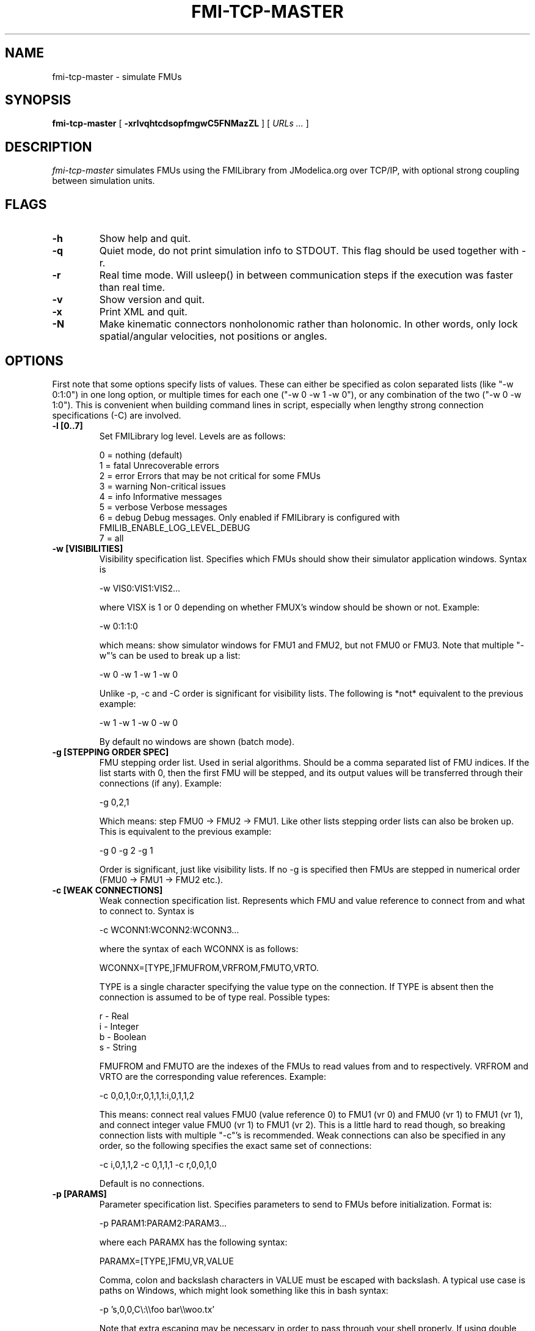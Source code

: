 .TH FMI-TCP-MASTER 1 local
.SH NAME
fmi-tcp-master \- simulate FMUs
.SH SYNOPSIS
.ll +8
.B fmi-tcp-master
.RB [ " \-xrlvqhtcdsopfmgwC5FNMazZL " ]
[
.I "URLs \&..."
]
.ll -8
.br
.SH DESCRIPTION
.I fmi-tcp-master
simulates FMUs using the FMILibrary from JModelica.org
over TCP/IP, with optional strong coupling between simulation units.
.SH FLAGS
.TP
.B \-h
Show help and quit.
.TP
.B \-q
Quiet mode, do not print simulation info to STDOUT. This flag should be used together with -r.
.TP
.B \-r
Real time mode. Will usleep() in between communication steps if the execution was faster than real time.
.TP
.B \-v
Show version and quit.
.TP
.B \-x
Print XML and quit.
.TP
.B \-N
Make kinematic connectors nonholonomic rather than holonomic.
In other words, only lock spatial/angular velocities, not positions or angles.
.SH OPTIONS
First note that some options specify lists of values.
These can either be specified as colon separated lists (like "-w 0:1:0") in one long option, or multiple times for each one ("-w 0 -w 1 -w 0"), or any combination of the two ("-w 0 -w 1:0").
This is convenient when building command lines in script, especially when lengthy strong connection specifications (-C) are involved. 
.TP
.B \-l [0..7]
Set FMILibrary log level. Levels are as follows:

    0 = nothing     (default)
    1 = fatal       Unrecoverable errors
    2 = error       Errors that may be not critical for some FMUs
    3 = warning     Non-critical issues
    4 = info        Informative messages
    5 = verbose     Verbose messages
    6 = debug       Debug messages. Only enabled if FMILibrary is configured with FMILIB_ENABLE_LOG_LEVEL_DEBUG
    7 = all

.TP
.B \-w [VISIBILITIES]
Visibility specification list. Specifies which FMUs should show their simulator application windows. Syntax is

    -w VIS0:VIS1:VIS2...

where VISX is 1 or 0 depending on whether FMUX's window should be shown or not.
Example:

    -w 0:1:1:0

which means: show simulator windows for FMU1 and FMU2, but not FMU0 or FMU3.
Note that multiple "-w"'s can be used to break up a list:

    -w 0 -w 1 -w 1 -w 0

Unlike -p, -c and -C order is significant for visibility lists. The following is *not* equivalent to the previous example:

    -w 1 -w 1 -w 0 -w 0

By default no windows are shown (batch mode).
.TP
.B \-g [STEPPING ORDER SPEC]
FMU stepping order list. Used in serial algorithms. Should be a comma separated list of FMU indices. If the list starts with 0, then the first FMU will be stepped, and its output values will be transferred through their connections (if any).
Example:

    -g 0,2,1

Which means: step FMU0 -> FMU2 -> FMU1.
Like other lists stepping order lists can also be broken up. This is equivalent to the previous example:

    -g 0 -g 2 -g 1

Order is significant, just like visibility lists. If no -g is specified then FMUs are stepped in numerical order (FMU0 -> FMU1 -> FMU2 etc.).
.TP
.B \-c [WEAK CONNECTIONS]
Weak connection specification list. Represents which FMU and value reference to connect from and what to connect to. Syntax is

    -c WCONN1:WCONN2:WCONN3...

where the syntax of each WCONNX is as follows:

    WCONNX=[TYPE,]FMUFROM,VRFROM,FMUTO,VRTO.

TYPE is a single character specifying the value type on the connection.
If TYPE is absent then the connection is assumed to be of type real.
Possible types:

    r - Real
    i - Integer
    b - Boolean
    s - String

FMUFROM and FMUTO are the indexes of the FMUs to read values from and to respectively.
VRFROM and VRTO are the corresponding value references. Example:

    -c 0,0,1,0:r,0,1,1,1:i,0,1,1,2

This means: connect real values FMU0 (value reference 0) to FMU1 (vr 0) and FMU0 (vr 1) to FMU1 (vr 1), and connect integer value FMU0 (vr 1) to FMU1 (vr 2).
This is a little hard to read though, so breaking connection lists with multiple "-c"'s is recommended.
Weak connections can also be specified in any order, so the following specifies the exact same set of connections:

    -c i,0,1,1,2 -c 0,1,1,1 -c r,0,0,1,0

Default is no connections.
.TP
.B \-p [PARAMS]
Parameter specification list. Specifies parameters to send to FMUs before initialization. Format is:

    -p PARAM1:PARAM2:PARAM3...

where each PARAMX has the following syntax:

    PARAMX=[TYPE,]FMU,VR,VALUE

Comma, colon and backslash characters in VALUE must be escaped with backslash.
A typical use case is paths on Windows, which might look something like this in bash syntax:

    -p 's,0,0,C\\:\\\\foo bar\\\\woo.tx'

Note that extra escaping may be necessary in order to pass through your shell properly.
If using double quotes in bash:

    -p "s,0,0,C\\\\:\\\\\\\\foo bar\\\\\\\\woo.tx"

No characters other than comma, colon and backslash may be escaped.
Having a single trailing backslash in an option is an error ("C\\:\\\\foo\\").

If TYPE is not specified then real values are assumed, just like with weak connections.
Example:

    -p b,0,0,true:r,0,0,0:s,0,0,hello

which means set FMU0 boolean VR0 to true, FMU0 real VR0 to zero and FMU0 string VR0 to "hello".
Note that despite identical value references these entries refer to different parameters since VRs apply with respect to a base type.
See -c option for a list of possible types (i, r, s, b).
Parameters can be specified in any order, and like all lists they can be broken up, so the following specifies the exact same set of parameters:

    -p s,0,0,hello -p b,0,0,true -p 0,0,0

Default is no parameters.
.TP
.B \-C [STRONG CONNECTIONS]
Strong coupling specification. Syntax is

    -C SCONN1:SCONN2:SCONN3...

where SCONNX has the following syntax:

    SCONNX=TYPE,FMU0,FMU1,[PARAMS]

FMU0 and FMU1 are the two sides of the strong coupling.
PARAMS depend on TYPE, and TYPE is the type of connection:

    [ball|lock]:
        PARAMS=pos0,acc0,force0,quat0,angAcc0,torque0,pos1,acc1,force1,quat1,angAcc1,torque1
        
        where posX/accX/forceX/angAccX/torqueX are VR triplets (X,Y,Z) and quatX are VR quadruplets (X,Y,Z,W), giving a total of (3+3+3+4+3+3) x 2 = 38 value references.

        The difference between "ball" and "lock" is that lock tries to lock the orientation of both connectors (ball only cares about position). 

    shaft:
        PARAMS=shaftAngle0,angularVelocity0,angularAcceleration0,torque0,shaftAngle1,angularVelocity1,angularAcceleration1,torque1

        The connection tries to keep both shaftAngles equal.

Examples:

    -C\ shaft,0,1,20,19,14,17,20,19,14,17

Meaning: Connect a shaft between FMU0 and FMU1, with VRs shaftAngle=20, angularVelocity=19, angularAcceleration=14 and torque=17 on both sides

    -C\ lock,0,1,0,1,2,3,4,5,6,7,8,9,10,11,12,13,14,15,16,17,18,0,1,2,3,4,5,6,7,8,9,10,11,12,13,14,15,16,17,18

Meaning: Create a lock constraints between FMU0 and FMU1 with VRs pos={0,1,2}, acc={3,4,5}, force={6,7,8}, quat={9,10,11,12}, angAcc={13,14,15} and torque={16,17,18} on both sides.

Note that like all lists you can concatenate the strong connection specifications with colon characters, but the result is hardly readable:

    -C\ shaft,0,1,20,19,14,17,20,19,14,17:lock,0,1,0,1,2,3,4,5,6,7,8,9,10,11,12,13,14,15,16,17,18,0,1,2,3,4,5,6,7,8,9,10,11,12,13,14,15,16,17,18:ball,1,2,0,1,2,3,4,5,6,7,8,9,10,11,12,13,14,15,16,17,18,0,1,2,3,4,5,6,7,8,9,10,11,12,13,14,15,16,17,18

Default is no strong connections. Specifying strong connections is incompatible with using the Gauss-Seidel stepper (-m gs).
.TP
.B \-d [TIMESTEP]
Timestep size. Default is 0.1.
.TP
.B \-f [OUTFORMAT]
Output file format. Currently only "csv" is supported, and it is also the default.
.TP
.B \-m [METHOD]
Stepping method. Available methods are "jacobi" (Jacobi, parallel) and "gs" (Gauss-Seidel, serial). Default is "jacobi".
When strong coupling is used only "jacobi" is possible.
.TP
.B \-o [OUTFILE]
Result output file. Default is STDOUT.
.TP
.B \-s [SEPARATOR]
CSV separator character. Default is comma (,).
.TP
.B \-t [ENDTIME]
End simulation time in seconds. Default is 1.0.
.TP
.B \-5 [HDF5FILENAME]
Dump timing information to HDF5 file with given filename.
.TP
.B \-F [FIELDNAMEFILENAME]
Dump space separated output column names in file with given name, matching the columns in the CSV output.
This is useful for generating .ssv files for plotting with tikz.
.TP
.B \-M [COMPLIANCE]
Set compliance for kinematic solver (real value, default = 0.0).
.TP
.B \-a [ARGSFILENAME]
Add extra arguments parsed from file with given name, or stdin if filename is -.
This is useful for large systems where the total size of the connection specification exceeds the operating system's limit for program arguments (2 KiB of Windows).
The arguments in the file may be separated by anything std::ifstream::operator>>(std::string) considers a white space (space, newline, tab etc.).
The parsed tokens effectively replace the "-a [ARGSFILENAME]" in the list of arguments.
Recursive files are not allowed - if the argument file itself contains a "-a" token then the program stops.
Example:

    fmi-tcp-master -t 100 -a args -p 0,1,123

Contents of file args:

    -C shaft,0,1,0,1,2,3,0,1,2,3
    -C shaft,1,2,6,7,8,9,0,1,2,3
    -c 2,1,0,6

Resulting equivalent command line:

    fmi-tcp-master -t 100 -C shaft,0,1,0,1,2,3,0,1,2,3 -C shaft,1,2,6,7,8,9,0,1,2,3 -c 2,1,0,6 -p 0,1,123

stdin example producing the same command line (bash style here-document):

    fmi-tcp-master -t 100 -a - -p 0,1,123 << EOF
    -C shaft,0,1,0,1,2,3,0,1,2,3
    -C shaft,1,2,6,7,8,9,0,1,2,3
    -c 2,1,0,6
    EOF

.TP
.B \-z [command_port:results_port]
Set up ZMQ command (REQ/REP) and results (PUSH/PULL) ports.
Allows controlling master and PULLing results over ZMQ.
Messages are serialized using protobuf.
For more information, see src/master/control.proto.
.TP
.B \-Z
Start master in paused state.
Use ZMQ "unpause" command to start simulation.
Requires -z.
.TP
.B \-L
Solve algebraic loops in initialization mode.
.SH URLs
Each URL specifies the address and TCP port of an FMU. The syntax is:

    tcp://<address>:<port>

Examples:

    tcp://localhost:3000
    tcp://192.168.0.2:3000
 
.SH EXAMPLES
To run an FMU simulation from time 0 to 5 with timestep 0.01:
    fmi-tcp-master -t 5 -d 0.01 tcp://localhost:3000

To simulate two FMUs connected from the first output of the first FMU to the first input of the second:
    fmi-tcp-master -c 0,0,1,0 tcp://localhost:3000 tcp://localhost:3001

Simulating four strongly coupled spring systems for 100 s at 100 Hz and writing the result to a CSV file:

    fmi-tcp-master -t 100 -d 0.01\\
        -p 0,3,0 -p 0,0,0:0,6,1 -p 0,9,2 -p 1,0,1:1,6,2 -p 1,3,2 -p 1,9,2 -p 2,0,2:2,6,3 -p 2,3,2 -p 2,9,2 -p 3,0,3:3,6,4\\
        -C ball,0,1,6,16,16,8,16,16,10,16,16,16,16,16,16,16,16,16,16,16,16,0,16,16,2,16,16,4,16,16,16,16,16,16,16,16,16,16,16,16\\
        -C ball,1,2,6,16,16,8,16,16,10,16,16,16,16,16,16,16,16,16,16,16,16,0,16,16,2,16,16,4,16,16,16,16,16,16,16,16,16,16,16,16\\
        -C ball,2,3,6,16,16,8,16,16,10,16,16,16,16,16,16,16,16,16,16,16,16,0,16,16,2,16,16,4,16,16,16,16,16,16,16,16,16,16,16,16\\
        tcp://localhost:3000 tcp://localhost:3001 tcp://localhost:3002 tcp://localhost:3003 > results/output-N4-h0.01.csv

.SH "ABOUT"
The app was built by Stefan Hedman at UMIT Research Lab 2013. Large parts were rewritten by Tomas Härdin at UMIT Research Lab 2014.